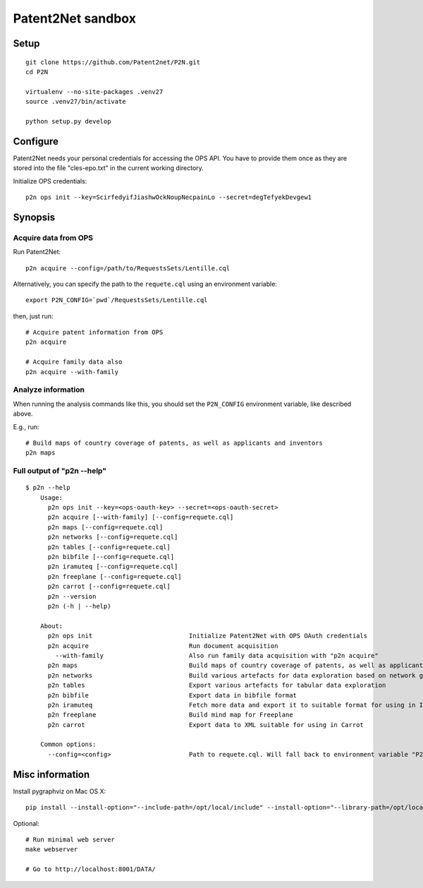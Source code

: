 ##################
Patent2Net sandbox
##################


*****
Setup
*****
::

    git clone https://github.com/Patent2net/P2N.git
    cd P2N

    virtualenv --no-site-packages .venv27
    source .venv27/bin/activate

    python setup.py develop


*********
Configure
*********
Patent2Net needs your personal credentials for accessing the OPS API.
You have to provide them once as they are stored into the file
"cles-epo.txt" in the current working directory.

Initialize OPS credentials::

    p2n ops init --key=ScirfedyifJiashwOckNoupNecpainLo --secret=degTefyekDevgew1


********
Synopsis
********

Acquire data from OPS
=====================
Run Patent2Net::

    p2n acquire --config=/path/to/RequestsSets/Lentille.cql

Alternatively, you can specify the path to the ``requete.cql`` using an environment variable::

    export P2N_CONFIG=`pwd`/RequestsSets/Lentille.cql

then, just run::

    # Acquire patent information from OPS
    p2n acquire

    # Acquire family data also
    p2n acquire --with-family


Analyze information
===================
When running the analysis commands like this, you should set
the ``P2N_CONFIG`` environment variable, like described above.

E.g., run::

    # Build maps of country coverage of patents, as well as applicants and inventors
    p2n maps


Full output of "p2n --help"
===========================
::

    $ p2n --help
        Usage:
          p2n ops init --key=<ops-oauth-key> --secret=<ops-oauth-secret>
          p2n acquire [--with-family] [--config=requete.cql]
          p2n maps [--config=requete.cql]
          p2n networks [--config=requete.cql]
          p2n tables [--config=requete.cql]
          p2n bibfile [--config=requete.cql]
          p2n iramuteq [--config=requete.cql]
          p2n freeplane [--config=requete.cql]
          p2n carrot [--config=requete.cql]
          p2n --version
          p2n (-h | --help)

        About:
          p2n ops init                          Initialize Patent2Net with OPS OAuth credentials
          p2n acquire                           Run document acquisition
            --with-family                       Also run family data acquisition with "p2n acquire"
          p2n maps                              Build maps of country coverage of patents, as well as applicants and inventors
          p2n networks                          Build various artefacts for data exploration based on network graphs
          p2n tables                            Export various artefacts for tabular data exploration
          p2n bibfile                           Export data in bibfile format
          p2n iramuteq                          Fetch more data and export it to suitable format for using in Iramuteq
          p2n freeplane                         Build mind map for Freeplane
          p2n carrot                            Export data to XML suitable for using in Carrot

        Common options:
          --config=<config>                     Path to requete.cql. Will fall back to environment variable "P2N_CONFIG".


****************
Misc information
****************

Install pygraphviz on Mac OS X::

    pip install --install-option="--include-path=/opt/local/include" --install-option="--library-path=/opt/local/lib" 'pygraphviz==1.3.1'

Optional::

    # Run minimal web server
    make webserver

    # Go to http://localhost:8001/DATA/

